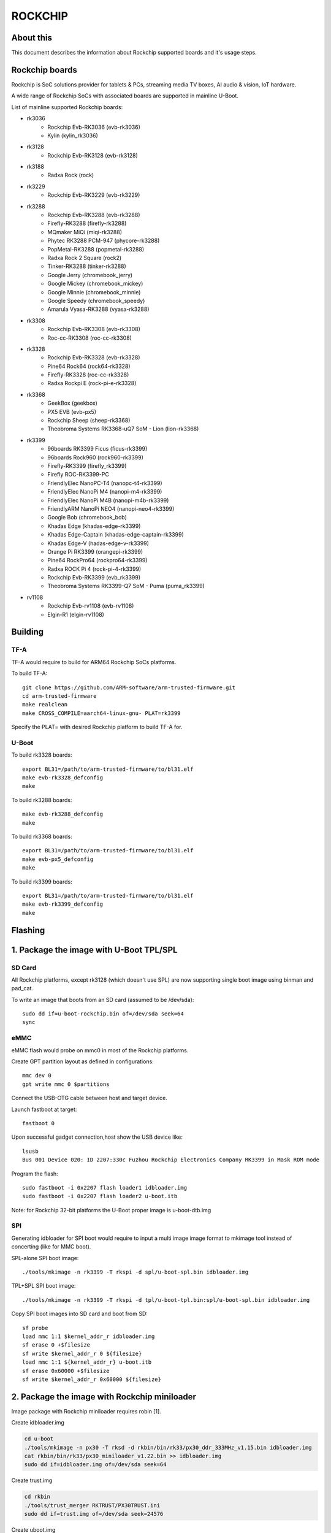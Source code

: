 .. SPDX-License-Identifier: GPL-2.0+
.. Copyright (C) 2019 Jagan Teki <jagan@amarulasolutions.com>

ROCKCHIP
========

About this
----------

This document describes the information about Rockchip supported boards
and it's usage steps.

Rockchip boards
---------------

Rockchip is SoC solutions provider for tablets & PCs, streaming media
TV boxes, AI audio & vision, IoT hardware.

A wide range of Rockchip SoCs with associated boards are supported in
mainline U-Boot.

List of mainline supported Rockchip boards:

* rk3036
     - Rockchip Evb-RK3036 (evb-rk3036)
     - Kylin (kylin_rk3036)
* rk3128
     - Rockchip Evb-RK3128 (evb-rk3128)
* rk3188
     - Radxa Rock (rock)
* rk3229
     - Rockchip Evb-RK3229 (evb-rk3229)
* rk3288
     - Rockchip Evb-RK3288 (evb-rk3288)
     - Firefly-RK3288 (firefly-rk3288)
     - MQmaker MiQi (miqi-rk3288)
     - Phytec RK3288 PCM-947 (phycore-rk3288)
     - PopMetal-RK3288 (popmetal-rk3288)
     - Radxa Rock 2 Square (rock2)
     - Tinker-RK3288 (tinker-rk3288)
     - Google Jerry (chromebook_jerry)
     - Google Mickey (chromebook_mickey)
     - Google Minnie (chromebook_minnie)
     - Google Speedy (chromebook_speedy)
     - Amarula Vyasa-RK3288 (vyasa-rk3288)
* rk3308
     - Rockchip Evb-RK3308 (evb-rk3308)
     - Roc-cc-RK3308 (roc-cc-rk3308)
* rk3328
     - Rockchip Evb-RK3328 (evb-rk3328)
     - Pine64 Rock64 (rock64-rk3328)
     - Firefly-RK3328 (roc-cc-rk3328)
     - Radxa Rockpi E (rock-pi-e-rk3328)
* rk3368
     - GeekBox (geekbox)
     - PX5 EVB (evb-px5)
     - Rockchip Sheep (sheep-rk3368)
     - Theobroma Systems RK3368-uQ7 SoM - Lion (lion-rk3368)
* rk3399
     - 96boards RK3399 Ficus (ficus-rk3399)
     - 96boards Rock960 (rock960-rk3399)
     - Firefly-RK3399 (firefly_rk3399)
     - Firefly ROC-RK3399-PC
     - FriendlyElec NanoPC-T4 (nanopc-t4-rk3399)
     - FriendlyElec NanoPi M4 (nanopi-m4-rk3399)
     - FriendlyElec NanoPi M4B (nanopi-m4b-rk3399)
     - FriendlyARM NanoPi NEO4 (nanopi-neo4-rk3399)
     - Google Bob (chromebook_bob)
     - Khadas Edge (khadas-edge-rk3399)
     - Khadas Edge-Captain (khadas-edge-captain-rk3399)
     - Khadas Edge-V (hadas-edge-v-rk3399)
     - Orange Pi RK3399 (orangepi-rk3399)
     - Pine64 RockPro64 (rockpro64-rk3399)
     - Radxa ROCK Pi 4 (rock-pi-4-rk3399)
     - Rockchip Evb-RK3399 (evb_rk3399)
     - Theobroma Systems RK3399-Q7 SoM - Puma (puma_rk3399)
* rv1108
     - Rockchip Evb-rv1108 (evb-rv1108)
     - Elgin-R1 (elgin-rv1108)

Building
--------

TF-A
^^^^

TF-A would require to build for ARM64 Rockchip SoCs platforms.

To build TF-A::

        git clone https://github.com/ARM-software/arm-trusted-firmware.git
        cd arm-trusted-firmware
        make realclean
        make CROSS_COMPILE=aarch64-linux-gnu- PLAT=rk3399

Specify the PLAT= with desired Rockchip platform to build TF-A for.

U-Boot
^^^^^^

To build rk3328 boards::

        export BL31=/path/to/arm-trusted-firmware/to/bl31.elf
        make evb-rk3328_defconfig
        make

To build rk3288 boards::

        make evb-rk3288_defconfig
        make

To build rk3368 boards::

        export BL31=/path/to/arm-trusted-firmware/to/bl31.elf
        make evb-px5_defconfig
        make

To build rk3399 boards::

        export BL31=/path/to/arm-trusted-firmware/to/bl31.elf
        make evb-rk3399_defconfig
        make

Flashing
--------

1. Package the image with U-Boot TPL/SPL
-----------------------------------------

SD Card
^^^^^^^

All Rockchip platforms, except rk3128 (which doesn't use SPL) are now
supporting single boot image using binman and pad_cat.

To write an image that boots from an SD card (assumed to be /dev/sda)::

        sudo dd if=u-boot-rockchip.bin of=/dev/sda seek=64
        sync

eMMC
^^^^

eMMC flash would probe on mmc0 in most of the Rockchip platforms.

Create GPT partition layout as defined in configurations::

        mmc dev 0
        gpt write mmc 0 $partitions

Connect the USB-OTG cable between host and target device.

Launch fastboot at target::

        fastboot 0

Upon successful gadget connection,host show the USB device like::

        lsusb
        Bus 001 Device 020: ID 2207:330c Fuzhou Rockchip Electronics Company RK3399 in Mask ROM mode

Program the flash::

        sudo fastboot -i 0x2207 flash loader1 idbloader.img
        sudo fastboot -i 0x2207 flash loader2 u-boot.itb

Note: for Rockchip 32-bit platforms the U-Boot proper image
is u-boot-dtb.img

SPI
^^^

Generating idbloader for SPI boot would require to input a multi image
image format to mkimage tool instead of concerting (like for MMC boot).

SPL-alone SPI boot image::

        ./tools/mkimage -n rk3399 -T rkspi -d spl/u-boot-spl.bin idbloader.img

TPL+SPL SPI boot image::

        ./tools/mkimage -n rk3399 -T rkspi -d tpl/u-boot-tpl.bin:spl/u-boot-spl.bin idbloader.img

Copy SPI boot images into SD card and boot from SD::

        sf probe
        load mmc 1:1 $kernel_addr_r idbloader.img
        sf erase 0 +$filesize
        sf write $kernel_addr_r 0 ${filesize}
        load mmc 1:1 ${kernel_addr_r} u-boot.itb
        sf erase 0x60000 +$filesize
        sf write $kernel_addr_r 0x60000 ${filesize}

2. Package the image with Rockchip miniloader
---------------------------------------------

Image package with Rockchip miniloader requires robin [1].

Create idbloader.img

.. code-block:: none

  cd u-boot
  ./tools/mkimage -n px30 -T rksd -d rkbin/bin/rk33/px30_ddr_333MHz_v1.15.bin idbloader.img
  cat rkbin/bin/rk33/px30_miniloader_v1.22.bin >> idbloader.img
  sudo dd if=idbloader.img of=/dev/sda seek=64

Create trust.img

.. code-block:: none

  cd rkbin
  ./tools/trust_merger RKTRUST/PX30TRUST.ini
  sudo dd if=trust.img of=/dev/sda seek=24576

Create uboot.img

.. code-block:: none

  rbink/tools/loaderimage --pack --uboot u-boot-dtb.bin uboot.img 0x200000
  sudo dd if=uboot.img of=/dev/sda seek=16384

Note:
1. 0x200000 is load address and it's an optional in some platforms.
2. rkbin binaries are kept on updating, so would recommend to use the latest versions.

TODO
----

- Add Rockchip idbloader image building
- Add Rockchip TPL image building
- Document SPI flash boot
- Add missing SoC's with it boards list

[1] https://github.com/rockchip-linux/rkbin

.. Jagan Teki <jagan@amarulasolutions.com>
.. Wednesday 28 October 2020 06:47:26 PM IST
